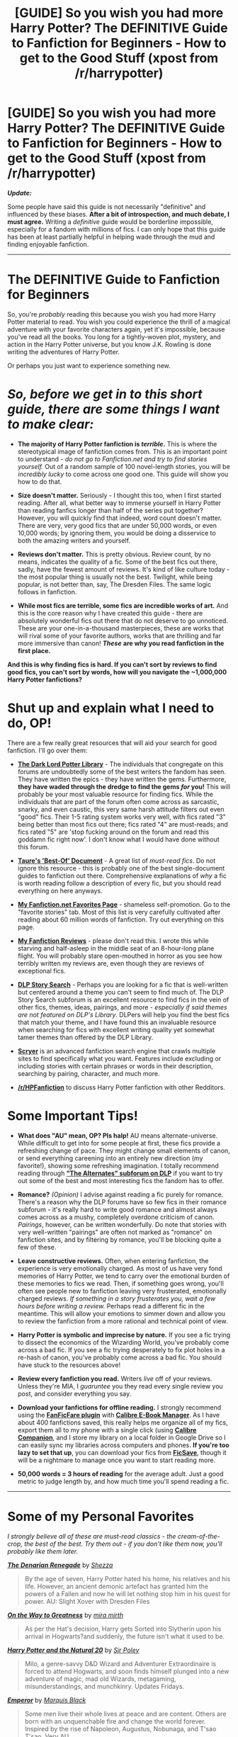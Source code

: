 #+TITLE: [GUIDE] So you wish you had more Harry Potter? The DEFINITIVE Guide to Fanfiction for Beginners - How to get to the Good Stuff (xpost from /r/harrypotter)

* [GUIDE] So you wish you had more Harry Potter? The DEFINITIVE Guide to Fanfiction for Beginners - How to get to the Good Stuff (xpost from /r/harrypotter)
:PROPERTIES:
:Author: tusing
:Score: 80
:DateUnix: 1436782169.0
:DateShort: 2015-Jul-13
:FlairText: Misc
:END:
*/Update:/*

Some people have said this guide is not necessarily "definitive" and influenced by these biases. *After a bit of introspection, and much debate, I must agree.* Writing a /definitive/ guide would be borderline impossible, especially for a fandom with millions of fics. I can only hope that this guide has been at least partially helpful in helping wade through the mud and finding enjoyable fanfiction.

--------------

* The DEFINITIVE Guide to Fanfiction for Beginners
  :PROPERTIES:
  :CUSTOM_ID: the-definitive-guide-to-fanfiction-for-beginners
  :END:
So, you're /probably/ reading this because you wish you had more Harry Potter material to read. You wish you could experience the thrill of a magical adventure with your favorite characters again, yet it's impossible, because you've read all the books. You long for a tightly-woven plot, mystery, and action in the Harry Potter universe, but you know J.K. Rowling is done writing the adventures of Harry Potter.

Or perhaps you just want to experience something new.

* /So, before we get in to this short guide, there are some things I want to make clear:/
  :PROPERTIES:
  :CUSTOM_ID: so-before-we-get-in-to-this-short-guide-there-are-some-things-i-want-to-make-clear
  :END:

- *The majority of Harry Potter fanfiction is /terrible/.* This is where the stereotypical image of fanfiction comes from. This is an important point to understand - /do not go to Fanfiction.net and try to find stories yourself./ Out of a random sample of 100 novel-length stories, you will be /incredibly lucky/ to come across one good one. This guide will show you how to do that.

- *Size doesn't matter.* Seriously - I thought this too, when I first started reading. After all, what better way to immerse yourself in Harry Potter than reading fanfics longer than half of the series put together? However, you will quickly find that indeed, word count doesn't matter. There are very, very good fics that are under 50,000 words, or even 10,000 words; by ignoring them, you would be doing a disservice to both the amazing writers and yourself.

- *Reviews don't matter.* This is pretty obvious. Review count, by no means, indicates the quality of a fic. Some of the best fics out there, sadly, have the fewest amount of reviews. It's kind of like culture today - the most popular thing is usually not the best. Twilight, while being popular, is not better than, say, The Dresden Files. The same logic follows in fanfiction.

- *While most fics are terrible, some fics are incredible works of art.* And this is the core reason why I have created this guide - there are absolutely wonderful fics out there that do not deserve to go unnoticed. These are your one-in-a-thousand masterpieces, these are works that will rival some of your favorite authors, works that are thrilling and far more immersive than canon! */These/* *are why you read fanfiction in the first place.*

*And this is why finding fics is hard. If you can't sort by reviews to find good fics, you can't sort by words, how will you navigate the ~1,000,000 Harry Potter fanfictions?*

* *Shut up and explain what I need to do, OP!*
  :PROPERTIES:
  :CUSTOM_ID: shut-up-and-explain-what-i-need-to-do-op
  :END:
There are a few really great resources that will aid your search for good fanfiction. I'll go over them:

- [[https://forums.darklordpotter.net/forumdisplay.php?f=2][*The Dark Lord Potter Library*]] - The individuals that congregate on this forums are undoubtedly some of the best writers the fandom has seen. They have written the epics - they have written the gems. Furthermore, *they have waded through the dredge to find the gems /for/ you!* This will probably be your most valuable resource for finding fics. While the individuals that are part of the forum often come across as sarcastic, snarky, and even caustic, this very same harsh attitude filters out even "good" fics. Their 1-5 rating system works very well, with fics rated "3" being better than most fics out there; fics rated "4" are must-reads; and fics rated "5" are 'stop fucking around on the forum and read this goddamn fic right now'. I don't know what I would have done without this forum.

- [[https://docs.google.com/document/d/1NkGVr2UUmX3AkexY8P9GZkQFMVfLsxVHckcwW2FzDSA/edit?pli=1][*Taure's 'Best-Of' Document*]] - A great list of /must-read fics/. Do not ignore this resource - this is probably one of the best single-document guides to fanfiction out there. Comprehensive explanations of /why/ a fic is worth reading follow a description of every fic, but you should read everything on here anyways.

- [[https://www.fanfiction.net/%7Exvector][*My Fanfiction.net Favorites Page*]] - shameless self-promotion. Go to the "favorite stories" tab. Most of this list is very carefully cultivated after reading about 60 million words of fanfiction. Try out everything on this page.

- [[https://docs.google.com/document/d/1L42j8DtQjwikqv0ggbwA-W25Ccl77V1E2nO96fThTyI/edit?usp=sharing][*My Fanfiction Reviews*]] - please don't read this. I wrote this while starving and half-asleep in the middle seat of an 8-hour-long plane flight. You will probably stare open-mouthed in horror as you see how terribly written my reviews are, even though they are reviews of exceptional fics.

- [[https://forums.darklordpotter.net/forumdisplay.php?f=68][*DLP Story Search*]] - Perhaps you are looking for a fic that is well-written but centered around a theme you can't seem to find much of. The DLP Story Search subforum is an excellent resource to find fics in the vein of other fics, themes, ideas, pairings, and more - /especially if said themes are not featured on DLP's Library/. DLPers will help you find the best fics that match your theme, and I have found this an invaluable resource when searching for fics with excellent writing quality yet somewhat tamer themes than offered by the DLP Library.

- [[http://scryer.darklordpotter.net/][*Scryer*]] is an advanced fanfiction search engine that crawls multiple sites to find specifically what you want. Features include excluding or including stories with certain phrases or words in their description, searching by pairing, character, and much more.

- *[[/r/HPFanfiction]]* to discuss Harry Potter fanfiction with other Redditors.

* *Some Important Tips!*
  :PROPERTIES:
  :CUSTOM_ID: some-important-tips
  :END:

- *What does "AU" mean, OP? Pls halp!* AU means alternate-universe. While difficult to get into for some people at first, these fics provide a refreshing change of pace. They might change small elements of canon, or send everything careening into an entirely new direction (my favorite!), showing some refreshing imagination. I totally recommend reading through [[https://forums.darklordpotter.net/forumdisplay.php?s=0d301120c05c3127e4a102140f27d88b&f=16][*"The Alternates" subforum on DLP*]] if you want to try out some of the best and most interesting fics the fandom has to offer.

- *Romance?* /(Opinion)/ I advise against reading a fic purely for romance. There's a reason why the DLP forums have so few fics in their romance subforum - it's really hard to write good romance and almost always comes across as a mushy, completely overdone criticism of canon. /Pairings/, however, can be written wonderfully. Do note that stories with very well-written "pairings" are often not marked as "romance" on fanfiction sites, and by filtering by romance, you'll be blocking quite a few of these.

- *Leave constructive reviews.* Often, when entering fanfiction, the experience is very emotionally charged. As most of us have very fond memories of Harry Potter, we tend to carry over the emotional burden of these memories to fics we read. Then, if something goes wrong, you'll often see people new to fanfiction leaving very frusterated, emotionally charged reviews. /If something in a story frusterates you, wait a few hours before writing a review./ Perhaps read a different fic in the meantime. This will allow your emotions to simmer down and allow you to review the fanfiction from a more rational and technical point of view.

- *Harry Potter is symbolic and imprecise by nature.* If you see a fic trying to dissect the economics of the Wizarding World, you've probably come across a bad fic. If you see a fic trying desperately to fix plot holes in a re-hash of canon, you've probably come across a bad fic. You should have stuck to the resources above!

- *Review every fanfiction you read.* Writers /live/ off of your reviews. Unless they're MIA, I /guaruntee/ you they read every single review you post, and consider everything you say.

- *Download your fanfictions for offline reading.* I strongly recommend using the [[http://www.mobileread.com/forums/showthread.php?t=259221][*FanFicFare plugin*]] with [[http://calibre-ebook.com/][*Calibre E-Book Manager*]]. As I have about 400 fanfictions saved, this really helps me organize all of my fics, export them all to my phone with a single click (using [[https://play.google.com/store/apps/details?id=com.multipie.calibreandroid][*Calibre Companion*]], and I store my library on a local folder in Google Drive so I can easily sync my libraries across computers and phones. *If you're too lazy to set that up*, you can download your fics from [[http://ficsave.com/][*FicSave*]], though it will be a nightmare to manage once you want to start reading more.

- *50,000 words = 3 hours of reading* for the average adult. Just a good metric to judge length by, and how much time you'll spend reading a fic.

--------------

* *Some of my Personal Favorites*
  :PROPERTIES:
  :CUSTOM_ID: some-of-my-personal-favorites
  :END:
/I strongly believe all of these are must-read classics - the cream-of-the-crop, the best of the best. Try them out - if you don't like them now, you'll probably like them later./

[[http://www.fanfiction.net/s/3473224/1/][*/The Denarian Renegade/*]] by [[https://www.fanfiction.net/u/524094/Shezza][/Shezza/]]

#+begin_quote
  By the age of seven, Harry Potter hated his home, his relatives and his life. However, an ancient demonic artefact has granted him the powers of a Fallen and now he will let nothing stop him in his quest for power. AU: Slight Xover with Dresden Files
#+end_quote

[[http://www.fanfiction.net/s/4745329/1/][*/On the Way to Greatness/*]] by [[https://www.fanfiction.net/u/1541187/mira-mirth][/mira mirth/]]

#+begin_quote
  As per the Hat's decision, Harry gets Sorted into Slytherin upon his arrival in Hogwarts?and suddenly, the future isn't what it used to be.
#+end_quote

[[http://www.fanfiction.net/s/8096183/1/][*/Harry Potter and the Natural 20/*]] by [[https://www.fanfiction.net/u/3989854/Sir-Poley][/Sir Poley/]]

#+begin_quote
  Milo, a genre-savvy D&D Wizard and Adventurer Extraordinaire is forced to attend Hogwarts, and soon finds himself plunged into a new adventure of magic, mad old Wizards, metagaming, misunderstandings, and munchkinry. Updates Fridays.
#+end_quote

[[http://www.fanfiction.net/s/5904185/1/][*/Emperor/*]] by [[https://www.fanfiction.net/u/1227033/Marquis-Black][/Marquis Black/]]

#+begin_quote
  Some men live their whole lives at peace and are content. Others are born with an unquenchable fire and change the world forever. Inspired by the rise of Napoleon, Augustus, Nobunaga, and T'sao T'sao. Very AU.
#+end_quote

[[http://www.fanfiction.net/s/7539141/1/][*/Incorruptible: The Dementor's Stigma/*]] by [[https://www.fanfiction.net/u/1490083/The-Matt-Silver][/The Matt Silver/]]

#+begin_quote
  A year has passed since the dead started returning to life, and the fate of the world depends on the best and the worst of humanity, the wizards and the Muggles, with politics and the undead in between. A Harry Potter Zombie Apocalypse Fanfiction.
#+end_quote

[[http://www.fanfiction.net/s/7287278/1/][*/Harry Potter and the Forests of Valbone/*]] by [[https://www.fanfiction.net/u/980211/enembee][/enembee/]]

#+begin_quote
  Long ago the Forests of Valbon? were closed to wizards and all were forbidden to set foot within them. So when, at the end of his second year, Harry becomes disenchanted with his life at Hogwarts, where else could he and his unlikely band of cohorts want to go? Join Harry on a trip into the unknown, where the only certainty is that he has absolutely no idea what he's doing
#+end_quote

[[http://www.fanfiction.net/s/3994212/1/][*/Harry Potter and the Sword of the Hero/*]] by [[https://www.fanfiction.net/u/557425/joe6991][/joe6991/]]

#+begin_quote
  The Hero Trilogy, Part One. After the tragedy of his fifth-year, Harry Potter returns to Hogwarts and to a war that will shake the Wizarding and Muggle worlds to their very core. Peace rests on the edge of a sword, and on the courage of Harry alone.
#+end_quote

[[http://www.fanfiction.net/s/2680093/1/][*/Circular Reasoning/*]] by [[https://www.fanfiction.net/u/513750/Swimdraconian][/Swimdraconian/]]

#+begin_quote
  Torn from a desolate future, Harry awakens in his teenage body with a hefty debt on his soul. Entangled in his lies and unable to trust even his own fraying sanity, Harry fights to stay ahead of enemy machinations. Desperation is the new anthem of violence.
#+end_quote

[[http://www.fanfiction.net/s/8379655/1/][*/Hogwarts Battle School/*]] by [[https://www.fanfiction.net/u/1023780/Kwan-Li][/Kwan Li/]]

#+begin_quote
  AU. Voldemort kills Dumbledore but is defeated by a child. In the aftermath, Snape becomes the Headmaster and radically changes Hogwarts. Harry Potter of House Slytherin begins his Third Year at Hogwarts Battle School and realizes that friend and foe are too similar for his liking. Competing with allies and enemies, Harry finds there is a cost to winning.
#+end_quote

[[http://www.fanfiction.net/s/4068153/1/][*/Harry Potter and the Wastelands of Time/*]] by [[https://www.fanfiction.net/u/557425/joe6991][/joe6991/]]

#+begin_quote
  Take a deep breath, count back from ten? and above all else ? don't worry! It'll all be over soon. The world, that is. Yet for Harry Potter the end is just the beginning. Enemies close in on all sides, and Harry faces his greatest challenge of all - Time.
#+end_quote

[[http://www.fanfiction.net/s/10758358/1/][*/What You Leave Behind/*]] by [[https://www.fanfiction.net/u/4727972/Newcomb][/Newcomb/]]

#+begin_quote
  The Mirror of Erised is supposed to show your heart's desire - so why does Harry Potter see only vague, blurry darkness? Aberforth is Headmaster, Ariana is alive, Albus is in exile, and Harry must uncover his past if he's to survive his future.
#+end_quote

[[http://www.fanfiction.net/s/4536005/1/][*/Oh God Not Again!/*]] by [[https://www.fanfiction.net/u/674180/Sarah1281][/Sarah1281/]]

#+begin_quote
  So maybe everything didn't work out perfectly for Harry. Still, most of his friends survived, he'd gotten married, and was about to become a father. If only he'd have stayed away from the Veil, he wouldn't have had to go back and do everything AGAIN.
#+end_quote

--------------

** *Disclaimer!*
   :PROPERTIES:
   :CUSTOM_ID: disclaimer
   :END:
This guide is based around the sources I have used to find the fics I have found most enjoyable after a few years and ~60 million words of reading fanfiction.

The sources and lists I have listed *tend to lean* towards novels that might include one or more of the following themes: /Harry-centric, action, mystery, tightly-plotted novels, moral grey areas, sparkly and descriptive magic, more action, an intelligent protagonist, politics./ (That said, sources such as DLP will not deny a well-written, engaging fic just because of a pairing or theme.)

On the other hand, I tend to *avoid* the following: /Romance, romance-or-pairing-based drama, angst, black-and-white morals ("Light"=good vs "Dark"=evil), stories that focus on a specific pairing/

Some people have said this guide is not necessarily "definitive" and influenced by these biases. *After a bit of introspection, and much debate, I must agree.* Writing a /definitive/ guide would be borderline impossible, especially for a fandom with millions of fics. I can only hope that this guide has been at least partially helpful in helping wade through the mud and finding enjoyable fanfiction.

*I am of the* */opinion/* that most people should be able to enjoy action, magic, etc. but it's not always the case.

*If you don't find the above stories or themes to your taste:* Be sure to explore DLP's Story Search (linked above, requires registration), use Scryer, ask here on [[/r/HPFanfiction]], search on the actual fanfiction sites, or more. [[/u/someorangegirl]] recommends [[/u/cambangst]]'s [[http://www.harrypotterfanfiction.com/reviews.php?reviewerid=209695][review page]] - I haven't read many fics from here, and I don't necessarily agree with some of the ratings, but it is a popular resource with over 1,200 reviews. This thread itself and [[/r/HPFanfiction]] are great places to find more fics that might suit you better.


** u/denarii:
#+begin_quote
  I advise against reading a fic purely for romance. There's a reason why the DLP forums have so few fics in their romance subforum - it's really hard to write good romance and almost always comes across as a mushy, completely overdone criticism of canon.
#+end_quote

I disagree with this. Romance fics simply follow the same rule as your first point. 99% of everything is terrible.
:PROPERTIES:
:Author: denarii
:Score: 52
:DateUnix: 1436791752.0
:DateShort: 2015-Jul-13
:END:


** It's a useful guide, if inaccurately --- I would argue pretentiously --- titled. That it's a /Dark Lord Potter/ guide should be front and centre, not mentioned in passing.

That it's a DLP guide means that it skews in a particular direction: generally serious fic, featuring a powerful (albeit usually tastefully so), ambitious protagonist, and operating on a generally epic scale; and, unless it's an AU taking place in an effectively new setting (like Alexandra Quick), Harry Potter /must/ be that lead protagonist.

This means that this guide generally neglects the comedic and lighthearted fics, and fics that occur on the slice-of-life scale, which is unfortunate, because a big part of Potterverse's charm is not Harry Potter and his magical proficiency but the playful, whimsical setting of wizards who wear pointy hats and use trained owls for communication and have a weird --- to us --- perspective on the world. This alone makes Taure's list woefully incomplete for Beginners. [1] OP's favourites are a bit better in this respect, but still miss a lot of the good comedy (list available upon request).

To be fair, the DLP Library isn't bad, and there's a sizable Humour section; but the ratings themselves tend to have a modest signal-to-noise ratio --- and Heaven Forbid Harry is not the main protagonist or that someone else in his generation be better at magic than him!

~~~

[1] Also, while I read /What would Slytherin Harry Do?/ and enjoyed most of it, recommending it as a must-read... Well, imagine, for a moment, an AU of PoA told from Draco's perspective, describing how he first successfully manipulated those around him into sentencing Buckbeak to be executed, then, in an awesome gambit, simultaneously got Sirius Black captured and Kissed, Harry Potter and Hermione Granger expelled and their wands snapped for attempting to aid in Black's escape and for Time-Turner abuse (thus putting himself in line to inherit the Black fortune), and, in the end, Buckbeak's execution was only delayed by a day; and it's all told like it's the funniest thing ever, and there aren't any permanent consequences to the protagonist; somehow, people trust him just as much as before. /That's/ basically how the later chapters of WWSHD read to a non-DLPer.
:PROPERTIES:
:Author: turbinicarpus
:Score: 35
:DateUnix: 1436805577.0
:DateShort: 2015-Jul-13
:END:

*** Perhaps. While DLP can, indeed, be single-minded at times, they do not dismiss good writing. If your fic is well-written and engaging, it will be accepted. Take linkffn(Applied Cultural Anthropology), for one.
:PROPERTIES:
:Author: tusing
:Score: 5
:DateUnix: 1436809794.0
:DateShort: 2015-Jul-13
:END:

**** [[http://www.fanfiction.net/s/9238861/1/][*/Applied Cultural Anthropology, or/*]] by [[https://www.fanfiction.net/u/2675402/jacobk][/jacobk/]]

#+begin_quote
  ... How I Learned to Stop Worrying and Love the Cruciatus. Albus Dumbledore always worried about the parallels between Harry Potter and Tom Riddle. But let's be honest, Harry never really had the drive to be the next dark lord. Of course, things may have turned out quite differently if one of the other muggle-raised Gryffindors wound up in Slytherin instead.

  ^{Harry Potter *|* /Rated:/ Fiction T - English - Adventure - Hermione G., Severus S. *|* /Chapters:/ 14 *|* /Words:/ 130,578 *|* /Reviews:/ 1,524 *|* /Favs:/ 2,567 *|* /Follows:/ 3,286 *|* /Updated:/ 6/21 *|* /Published:/ 4/26/2013 *|* /id:/ 9238861}
#+end_quote

Supporting fanfiction.net (/linkffn/), AO3 (buggy) (/linkao3/), HPFanficArchive (/linkffa/), FictionPress (/linkfp/), AdultFanFiction (linkaff) (story ID only)

Read usage tips and tricks [[https://github.com/tusing/reddit-ffn-bot/blob/master/README.md][*here*]].

^{*New Feature:* Parse multiple fics in a single call with;semicolons;like;this!}

^{*New Feature:* Type 'ffnbot!directlinks' in any comment to have the bot *automatically parse fanfiction links* and make a reply, without even calling the bot! Added AdultFanFiction support!}

^{^{*Update*}} ^{^{*7/11/2015:*}} ^{^{More}} ^{^{formatting}} ^{^{bugs}} ^{^{fixed.}} ^{^{Feature}} ^{^{added!}}
:PROPERTIES:
:Author: FanfictionBot
:Score: 8
:DateUnix: 1436809852.0
:DateShort: 2015-Jul-13
:END:


**** Yes, but, collectively, DLP's standards for non-Harry-centric fic are much, much higher, which means that a lot of TastefullyPowerful!Ambitious!Harry fic that's mediocre gets in, while non-Harry-centric fic (or fic where Harry has to share the spotlight) is lost. For evidence of that, go to the ACA thread and count the number of instances of comments along the lines of "Not about Harry: -1" (not a direct quote of a specific comment, but the general spirit), not to mention the casual misogyny sprinkled throughout.

For that matter, ACA didn't make Taure's list or your list. Are you really going to tell me that every single fic on your and Taure's list is --- as a recommendation for a generic "beginner" --- better than ACA?

You have the right to your tastes of course, but, like I wrote in my original post, it's inaccurate and pretentious to promote your lists as some sort of a generic guide for a beginner in HP fanfic.
:PROPERTIES:
:Author: turbinicarpus
:Score: 23
:DateUnix: 1436810724.0
:DateShort: 2015-Jul-13
:END:

***** You make a valid criticism of my post. In my defense, these were the best resources I have found for jumping straight in to the fanfic world. Remember - no list is exhaustive, especially for fanfiction. But - if you do come across a resource or doc better than DLP for these, please do tell me! I'll add it to the doc as soon as I can. I, personally, couldn't find such a resource.
:PROPERTIES:
:Author: tusing
:Score: 8
:DateUnix: 1436811191.0
:DateShort: 2015-Jul-13
:END:

****** With all due respect, when you write a post that you advertise as "The DEFINITIVE Guide to Fanfiction for Beginners", it's on you to find some less skewed sources. If you can't find them, then don't advertise your post as "The DEFINITIVE Guide to Fanfiction for Beginners".

I'll take a look when I have time, but the only constructive criticism I can give at the moment is to please fix the OP to be explicit that these guides are catering to a specific taste, and describe what that taste is, ideally starting with the topic.

Ultimately, there are several subfandoms that rarely intersect, and all of them have their "best of", some of which would be utterly intolerable to many of those outside of that subfandom. The best way I can think of to assemble a beginner's guide is to do it by subfandoms and subgenres: best DLP-style, best Dramione romance, best Harmony romance, etc.. That, in turn, might be possible to accomplish by finding people of good taste in each subfandom and asking them for their recs. (Once, someone came to a forum I hang out on asking for Dramione. I am not a Dramionist myself, but I knew one whose approach to the pairing was one that I could respect, so I asked her for the recommendations and passed them on. I don't, generally, read Dramione; but if someone will read it, and they will, they might as well read good Dramione.)

*Edit:* Typo.
:PROPERTIES:
:Author: turbinicarpus
:Score: 23
:DateUnix: 1436814130.0
:DateShort: 2015-Jul-13
:END:

******* Dramionist. *D R A M I O N I S T*. I don't even... Is that really a thing?
:PROPERTIES:
:Author: aufwlx
:Score: 4
:DateUnix: 1436817875.0
:DateShort: 2015-Jul-14
:END:

******** Well, "Dramione" is the pairing of Draco and Hermione, so it stands to reason that "Dramionist" is someone who advocates Dramione. I may well be the only person who uses that word.
:PROPERTIES:
:Author: turbinicarpus
:Score: 8
:DateUnix: 1436827041.0
:DateShort: 2015-Jul-14
:END:


******** No.
:PROPERTIES:
:Author: Opsva
:Score: 3
:DateUnix: 1436821740.0
:DateShort: 2015-Jul-14
:END:


******* Story Search added to OP. That should fix most of the issue.
:PROPERTIES:
:Author: tusing
:Score: -1
:DateUnix: 1436815669.0
:DateShort: 2015-Jul-13
:END:

******** No, it really doesn't. What would fix it is to be upfront that these are DLP-based recs and that the recs you're going to get have a certain slant --- and to explain in the OP the type of slant you're going to get.

Adding a link to a DLP thread (which requires registration in order to even ask) that has slightly looser standards --- where, admit it, you're likely to be insulted if you ask for something going against the majority of DLP --- doesn't make it a definitive guide for beginners.

Look, I don't post to DLP, because if I did, I'd get bogged down in yet another venue for Internet debates, and I'd never get anything done, but I do think that DLP library is a valuable resource to the fandom and is generally quite good at pointing out flaws and bad taste even in fics that fit the DLP's general slant; and I follow many of the discussions, as they are interesting and informative, and there are some users whose postings I follow personally; and I believe that Taure is a highly intelligent and well-informed individual whose opinions I respect; but, if you can't find any good non-DLP sources, then don't frame your post as a general guide for beginners, frame it as a DLP-based guide for people interested in DLP-style stories.
:PROPERTIES:
:Author: turbinicarpus
:Score: 12
:DateUnix: 1436828301.0
:DateShort: 2015-Jul-14
:END:

********* Again, I think you overestimate DLP's bias. If you do, however, find a better resource, with reviews of well-written fics, feel free to mention it. I'll add it to the OP.
:PROPERTIES:
:Author: tusing
:Score: -5
:DateUnix: 1436829158.0
:DateShort: 2015-Jul-14
:END:

********** I know that I for one love Slash fics and DLP seems to hate them with a passion. Well-written or not, they aren't the sort of story they rec.

That doesn't mean that Slash stories can't be well written. There are lots of other ways to search. DLP as your primary fic source really is cutting out large areas of fandom.
:PROPERTIES:
:Author: Social_Construct
:Score: 6
:DateUnix: 1436854610.0
:DateShort: 2015-Jul-14
:END:

*********** I've been looking for other options in that regards, but so far all I could on the OP was Scryer and [[/r/HPFanfiction]]. Try those.
:PROPERTIES:
:Author: tusing
:Score: -1
:DateUnix: 1436862320.0
:DateShort: 2015-Jul-14
:END:

************ Oh, I know where I find my fics; I've been in fandom over ten years now. I'm partial to Painless J's rec lists, for starters. I've found the most effective way to find stories is looking up rec lists until you find someone with your taste. Hence why you think DLP is the best place to find stories-- they rec what you like.
:PROPERTIES:
:Author: Social_Construct
:Score: 2
:DateUnix: 1436872476.0
:DateShort: 2015-Jul-14
:END:


** u/KwanLi:
#+begin_quote
  Harry Potter is symbolic and imprecise by nature
#+end_quote

I like this
:PROPERTIES:
:Author: KwanLi
:Score: 8
:DateUnix: 1436801106.0
:DateShort: 2015-Jul-13
:END:


** My biggest tip for new readers is don't beat yourself up for not liking a fan fiction that's on a ton of recommended lists. You read for your own enjoyment not someone else's :)
:PROPERTIES:
:Author: bluspacecow
:Score: 8
:DateUnix: 1436845484.0
:DateShort: 2015-Jul-14
:END:


** The title of this thread is an absurd overreach. For a "DEFINITIVE" guide, your sources of material are too narrow and your point of view is far too Harry-centric and AU-centric. News flash: Lots of people like reading canon-compliant stories, romances, and other stories that never see the light of day in the Dark!Powerful!Harry echo chamber that is DLP.
:PROPERTIES:
:Author: cambangst
:Score: 14
:DateUnix: 1436830842.0
:DateShort: 2015-Jul-14
:END:

*** Dark!Powerful!Harry is... wait for it... in the /Dark Arts/ subforum of the Library. There are quite a few canon-compliant stories on DLP. Your stereotype of the entire community is an absurd overreach, I think.

I have yet to see a well-written, thought-out, and engaging story rejected from DLP just because it doesn't have a Dark!Powerful!Harry, or because it isn't AU. Indeed, such stories are what you'll find in the General subforum of the library.

Regardless, if you find better sources of material, that provide well-written, engaging stories, and attempt to filter out ones that are not, feel free to link it here. I'll probably add it to the OP.
:PROPERTIES:
:Author: tusing
:Score: -1
:DateUnix: 1436831615.0
:DateShort: 2015-Jul-14
:END:

**** How about my recs ([[http://oddhour.tumblr.com/tagged/fic%20recs][1]], [[https://www.reddit.com/r/HPfanfiction/comments/3an5ot/great_fics_from_hpff_primarily_oneshots_minor/][2]]) or [[/u/cambangst]]'s [[http://www.harrypotterfanfiction.com/reviews.php?reviewerid=209695][review page]] (he's written over 1200 reviews)? I'm sure he'd be happy to filter out the ones he really likes.
:PROPERTIES:
:Author: someorangegirl
:Score: 2
:DateUnix: 1436835258.0
:DateShort: 2015-Jul-14
:END:

***** Review page now referenced in OP.
:PROPERTIES:
:Author: tusing
:Score: 2
:DateUnix: 1436838400.0
:DateShort: 2015-Jul-14
:END:


** It amazes me how much HP fandom has changed in the years since. Fictionalley to DLP. The old writers seemingly stretching their wings publishing their own works. Current Harry portrayals remind me of leatherpsnts draco.

Oh well, time flies, thanks for the list.
:PROPERTIES:
:Score: 3
:DateUnix: 1439277163.0
:DateShort: 2015-Aug-11
:END:


** I admire the effort that went into this post, but to echo another poster, I too hesitate to urge new readers to drop what they're doing and head to DLP. While it undoubtedly hosts useful tools and excellent writers, there is also a very troubling atmosphere of casual misogyny that stands to alienate a large portion of new readers. (Just consider the conversation that takes place on [[https://forums.darklordpotter.net/showthread.php?t=28631&page=4][this]] page about whether an eleven-year-old Hermione can be considered a cunt, or merely a bitch. This kind of thing is toxic, not snarky or caustic.) Maybe point to the [[https://www.fanfiction.net/community/DLP-5-Starred-and-Featured-Authors/84507/][DLP C2]] instead of to the messageboard?
:PROPERTIES:
:Author: Aristause
:Score: 10
:DateUnix: 1436887563.0
:DateShort: 2015-Jul-14
:END:

*** That post in specific references how an AU Hermione should be handled (ala Hermione in the [[https://m.fanfiction.net/s/2740505/1/Wit-of-the-Raven][/Wit of the Raven/]]) . The two posters did not say that in an attempt to demean women in general. While DLP users couldn't care less about being politically correct, they aren't shortsighted. Even if they /were/, dropping an entire website full of intelligent and critical reviews just because you disagree with the mindset of a few users is a /terrible/ idea.

The message board is a very helpful tool - something I certainly wish I knew about when I entered the HP fanfiction world. The vast majority of people that post there are quite intelligent, have spent quite a bit of time reading fanfiction, and provide insightful reviews and criticisms of more fanfocs than on the C2.
:PROPERTIES:
:Author: tusing
:Score: -2
:DateUnix: 1436891994.0
:DateShort: 2015-Jul-14
:END:

**** Forgive me, I misspoke earlier---the character in question is Pansy, not Hermione. But you're deliberately misreading the discussion if you think that exchange is meant innocently. (Flip to the previous page, where a reader applauds Harry's sexual assault of Pansy because it will "cow" her.) This is an extreme example (although not the most extreme I could have chosen), but it's not an isolated incident or mindset.

As I said in my first post, none of that's to say that a significant portion of the discussion on DLP isn't constructive or insightful. (I follow several threads myself, and occasionally contribute posts.) But as the point of your guide is to nurture fandom growth, I am inviting you to consider that DLP may be more than just "politically incorrect," and that its less attractive characteristic stand a good chance of alienating new readers.

Edited for phrasing and grammar.
:PROPERTIES:
:Author: Aristause
:Score: 3
:DateUnix: 1436895600.0
:DateShort: 2015-Jul-14
:END:

***** You make good points. I will point out these concerns if I ever make a future guide, and will also reference the C2 as an alternative.
:PROPERTIES:
:Author: tusing
:Score: 1
:DateUnix: 1436896726.0
:DateShort: 2015-Jul-14
:END:


** [deleted]
:PROPERTIES:
:Score: 4
:DateUnix: 1436876654.0
:DateShort: 2015-Jul-14
:END:

*** I think it's problematic especially because he posted it to [[/r/harrypotter]]. Posting a very DLP-centric list and labelling it definitive is a good way to turn some new people off of fanfiction if their interests don't line up with DLP's biases.
:PROPERTIES:
:Author: denarii
:Score: 8
:DateUnix: 1436877922.0
:DateShort: 2015-Jul-14
:END:


*** Am OP, can confirm
:PROPERTIES:
:Author: tusing
:Score: 1
:DateUnix: 1436877316.0
:DateShort: 2015-Jul-14
:END:


** Didn't post the [[http://scryer.darklordpotter.net][scryer]] and the [[https://www.fanfiction.net/topic/44309/112420890/Fanfiction-Terminology-Dictionary][glossary]], downvoted.

Just kidding. Nice to see Incorruptible up there.
:PROPERTIES:
:Score: 3
:DateUnix: 1436830066.0
:DateShort: 2015-Jul-14
:END:


** XPost Subreddit Link: [[/r/harrypotter]]
:PROPERTIES:
:Author: XPostLinker
:Score: 2
:DateUnix: 1436782541.0
:DateShort: 2015-Jul-13
:END:


** This is beyond helpful. Thanks so much for the links!!
:PROPERTIES:
:Author: rachel4321
:Score: 2
:DateUnix: 1436793553.0
:DateShort: 2015-Jul-13
:END:


** [deleted]
:PROPERTIES:
:Score: 1
:DateUnix: 1436786954.0
:DateShort: 2015-Jul-13
:END:

*** This comment has been overwritten by an open source script to protect this user's privacy.
:PROPERTIES:
:Author: metaridley18
:Score: 9
:DateUnix: 1436803615.0
:DateShort: 2015-Jul-13
:END:


** Commenting for future reference
:PROPERTIES:
:Author: Dan2510
:Score: 1
:DateUnix: 1436787119.0
:DateShort: 2015-Jul-13
:END:

*** This comment has been overwritten by an open source script to protect this user's privacy.
:PROPERTIES:
:Author: metaridley18
:Score: 7
:DateUnix: 1436803619.0
:DateShort: 2015-Jul-13
:END:


** [deleted]
:PROPERTIES:
:Score: 1
:DateUnix: 1436917239.0
:DateShort: 2015-Jul-15
:END:

*** But when you are using sources that already pick out the good fics for you, word count doesn't matter.
:PROPERTIES:
:Author: tusing
:Score: 1
:DateUnix: 1436919663.0
:DateShort: 2015-Jul-15
:END:
